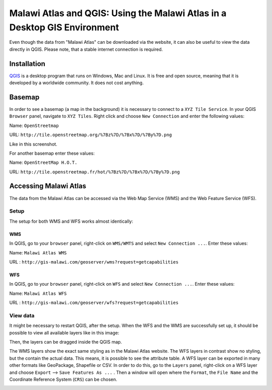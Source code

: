 Malawi Atlas and QGIS: Using the Malawi Atlas in a Desktop GIS Environment
==========================================================================

Even though the data from "Malawi Atlas" can be downloaded via the website, it can also be useful to view the data directly in QGIS. Please note, that a stable internet connection is required.

.. image:: img/qgis_screenshot.png


Installation
************

`QGIS <https://www.qgis.org/>`_ is a desktop program that runs on Windows, Mac and Linux. It is free and open source, meaning that it is developed by a worldwide community. It does not cost anything. 


Basemap
*******

In order to see a basemap (a map in the background) it is necessary to connect to a ``XYZ Tile Service``. In your QGIS ``Browser`` panel, navigate to ``XYZ Tiles``. Right click and choose ``New Connection`` and enter the following values:

Name: ``OpenStreetmap``

URL:  ``http://tile.openstreetmap.org/%7Bz%7D/%7Bx%7D/%7By%7D.png``

Like in this screenshot.

.. image:: img/qgis_xyz_connection.png

For another basemap enter these values:

Name: ``OpenStreetMap H.O.T.``

URL:  ``http://tile.openstreetmap.fr/hot/%7Bz%7D/%7Bx%7D/%7By%7D.png``

Accessing Malawi Atlas
***********************

The data from the Malawi Atlas can be accessed via the Web Map Service (WMS) and the Web Feature Service (WFS).

Setup
-----

The setup for both WMS and WFS works almost identically:

WMS
^^^

In QGIS, go to your ``browser`` panel, right-click on ``WMS/WMTS`` and select ``New Connection ...``. Enter these values:

Name: ``Malawi Atlas WMS``

URL : ``http://gis-malawi.com/geoserver/wms?request=getcapabilities``

.. image:: img/qgis_wms_connection.png



WFS
^^^

In QGIS, go to your ``browser`` panel, right-click on ``WFS`` and select ``New Connection ...``. Enter these values:

Name: ``Malawi Atlas WFS``

URL : ``http://gis-malawi.com/geoserver/wfs?request=getcapabilities``

.. image:: img/qgis_wfs_connection.png


View data
---------

It might be necessary to restart QGIS, after the setup. When the WFS and the WMS are successfully set up, it should be possible to view all available layers like in this image:

.. image:: img/qgis_wms_overview.png

Then, the layers can be dragged inside the QGIS map.

The WMS layers show the exact same styling as in the Malawi Atlas website. The WFS layers in contrast show no styling, but the contain the actual data. This means, it is possible to see the attribute table. A WFS layer can be exported in many other formats like GeoPackage, Shapefile or CSV. In order to do this, go to the ``Layers`` panel, right-click on a WFS layer and choose ``Export`` --> ``Save Features As ...`` . Then a window will open where the ``Format``, the ``File Name`` and the Coordinate Reference System (``CRS``) can be chosen.

.. image:: img/qgis_export.png
